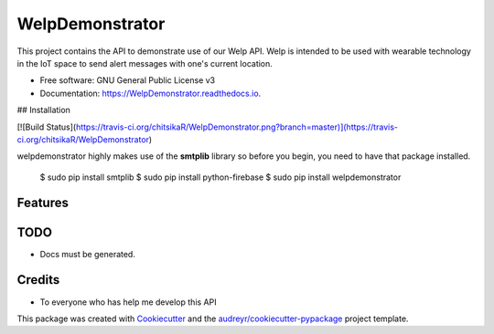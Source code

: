 ================
WelpDemonstrator
================


.. image:: https://img.shields.io/pypi/v/Welpdemonstrator.svg
        :target: https://pypi.python.org/pypi/WelpDemonstrator

.. image:: https://img.shields.io/travis/chitsikaR/WelpDemonstrator.svg
        :target: https://travis-ci.com/chitsikaR/WelpDemonstrator

.. image:: https://readthedocs.org/projects/Welpdemonstrator/badge/?version=latest
        :target: https://WelpDemonstrator.readthedocs.io/en/latest/?badge=latest
        :alt: Documentation Status




This project contains the API to demonstrate use of our Welp API. Welp is intended to be used with wearable technology in the IoT space to send alert messages with one's current location.


* Free software: GNU General Public License v3
* Documentation: https://WelpDemonstrator.readthedocs.io.

## Installation

[![Build Status](https://travis-ci.org/chitsikaR/WelpDemonstrator.png?branch=master)](https://travis-ci.org/chitsikaR/WelpDemonstrator)

welpdemonstrator highly makes use of the **smtplib** library so before you begin, you need to have that package installed.

    $ sudo pip install smtplib
    $ sudo pip install python-firebase
    $ sudo pip install welpdemonstrator

Features
--------

TODO
-------
* Docs must be generated.

Credits
-------
* To everyone who has help me develop this API 

This package was created with Cookiecutter_ and the `audreyr/cookiecutter-pypackage`_ project template.

.. _Cookiecutter: https://github.com/audreyr/cookiecutter
.. _`audreyr/cookiecutter-pypackage`: https://github.com/audreyr/cookiecutter-pypackage
